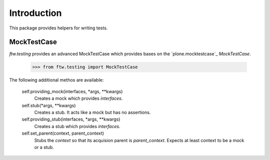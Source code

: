 Introduction
============


This package provides helpers for writing tests.


MockTestCase
------------

`ftw.testing` provides an advanced MockTestCase which provides bases on
the `plone.mocktestcase`_ `MockTestCase`.

    >>> from ftw.testing import MockTestCase


The following additional methos are available:

    self.providing_mock(interfaces, *args, **kwargs)
      Creates a mock which provides `interfaces`.

    self.stub(*args, **kwargs)
      Creates a stub. It acts like a mock but has no assertions.

    self.providing_stub(interfaces, *args, **kwargs)
      Creates a stub which provides `interfaces`.

    self.set_parent(context, parent_context)
      Stubs the `context` so that its acquision parent is `parent_context`.
      Expects at least context to be a mock or a stub.
